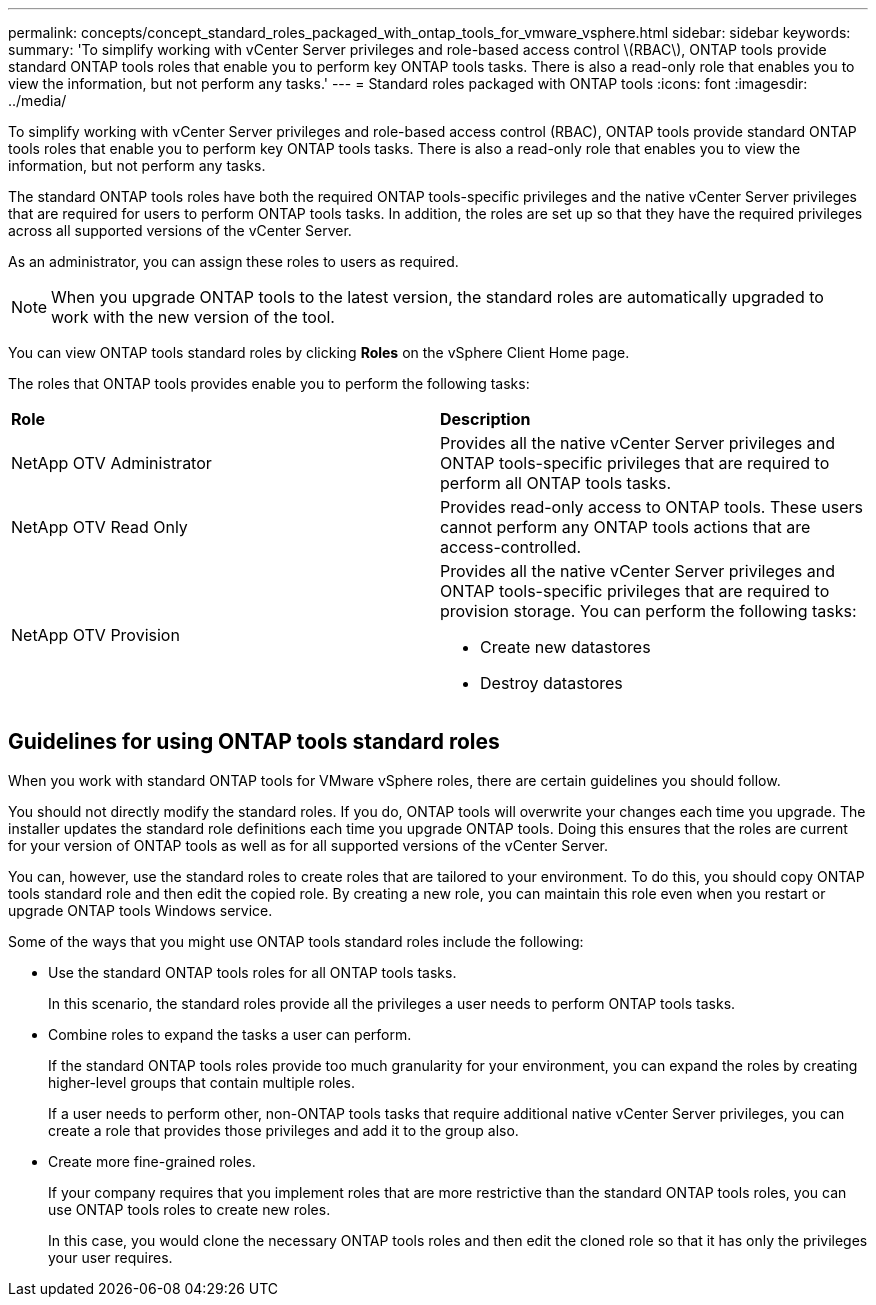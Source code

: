 ---
permalink: concepts/concept_standard_roles_packaged_with_ontap_tools_for_vmware_vsphere.html
sidebar: sidebar
keywords:
summary: 'To simplify working with vCenter Server privileges and role-based access control \(RBAC\), ONTAP tools provide standard ONTAP tools roles that enable you to perform key ONTAP tools tasks. There is also a read-only role that enables you to view the information, but not perform any tasks.'
---
= Standard roles packaged with ONTAP tools
:icons: font
:imagesdir: ../media/

[.lead]
To simplify working with vCenter Server privileges and role-based access control (RBAC), ONTAP tools provide standard ONTAP tools roles that enable you to perform key ONTAP tools tasks. There is also a read-only role that enables you to view the information, but not perform any tasks.

The standard ONTAP tools roles have both the required ONTAP tools-specific privileges and the native vCenter Server privileges that are required for users to perform ONTAP tools tasks. In addition, the roles are set up so that they have the required privileges across all supported versions of the vCenter Server.

As an administrator, you can assign these roles to users as required.

NOTE: When you upgrade ONTAP tools to the latest version, the standard roles are automatically upgraded to work with the new version of the tool.

You can view ONTAP tools standard roles by clicking *Roles* on the vSphere Client Home page.

The roles that ONTAP tools provides enable you to perform the following tasks:

|===
| *Role* | *Description*
a|
NetApp OTV Administrator
a|
Provides all the native vCenter Server privileges and ONTAP tools-specific privileges that are required to perform all ONTAP tools tasks.
a|
NetApp OTV Read Only
a|
Provides read-only access to ONTAP tools. These users cannot perform any ONTAP tools actions that are access-controlled.
a|
NetApp OTV Provision
a|
Provides all the native vCenter Server privileges and ONTAP tools-specific privileges that are required to provision storage. You can perform the following tasks:

* Create new datastores
* Destroy datastores
|===

== Guidelines for using ONTAP tools standard roles
When you work with standard ONTAP tools for VMware vSphere roles, there are certain guidelines you should follow.

You should not directly modify the standard roles. If you do, ONTAP tools will overwrite your changes each time you upgrade. The installer updates the standard role definitions each time you upgrade ONTAP tools. Doing this ensures that the roles are current for your version of ONTAP tools as well as for all supported versions of the vCenter Server.

You can, however, use the standard roles to create roles that are tailored to your environment. To do this, you should copy ONTAP tools standard role and then edit the copied role. By creating a new role, you can maintain this role even when you restart or upgrade ONTAP tools Windows service.

Some of the ways that you might use ONTAP tools standard roles include the following:

* Use the standard ONTAP tools roles for all ONTAP tools tasks.
+
In this scenario, the standard roles provide all the privileges a user needs to perform ONTAP tools tasks.

* Combine roles to expand the tasks a user can perform.
+
If the standard ONTAP tools roles provide too much granularity for your environment, you can expand the roles by creating higher-level groups that contain multiple roles.
+
If a user needs to perform other, non-ONTAP tools tasks that require additional native vCenter Server privileges, you can create a role that provides those privileges and add it to the group also.

* Create more fine-grained roles.
+
If your company requires that you implement roles that are more restrictive than the standard ONTAP tools roles, you can use ONTAP tools roles to create new roles.
+
In this case, you would clone the necessary ONTAP tools roles and then edit the cloned role so that it has only the privileges your user requires.
